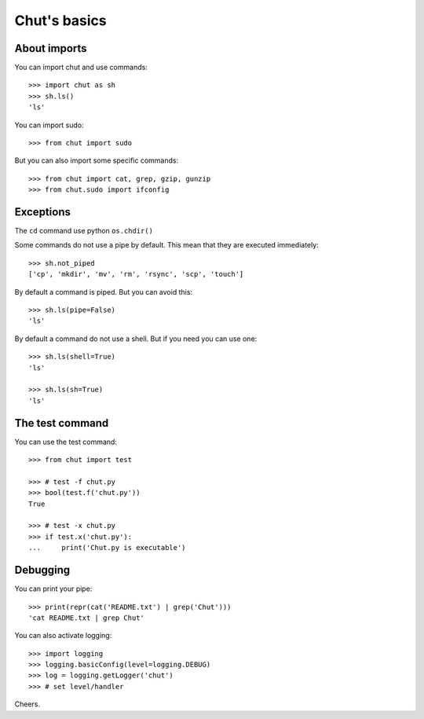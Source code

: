 =============
Chut's basics
=============

About imports
=============

You can import chut and use commands::

    >>> import chut as sh
    >>> sh.ls()
    'ls'

You can import sudo::

    >>> from chut import sudo

But you can also import some specific commands::

    >>> from chut import cat, grep, gzip, gunzip
    >>> from chut.sudo import ifconfig


Exceptions
==========

The ``cd`` command use python ``os.chdir()``

Some commands do not use a pipe by default. This mean that they are executed immediately::

    >>> sh.not_piped
    ['cp', 'mkdir', 'mv', 'rm', 'rsync', 'scp', 'touch']

By default a command is piped. But you can avoid this::

    >>> sh.ls(pipe=False)
    'ls'

By default a command do not use a shell. But if you need you can use one::

    >>> sh.ls(shell=True)
    'ls'

    >>> sh.ls(sh=True)
    'ls'

The test command
================

You can use the test command::

    >>> from chut import test

    >>> # test -f chut.py
    >>> bool(test.f('chut.py'))
    True

    >>> # test -x chut.py
    >>> if test.x('chut.py'):
    ...     print('Chut.py is executable')

Debugging
==========

You can print your pipe::

    >>> print(repr(cat('README.txt') | grep('Chut')))
    'cat README.txt | grep Chut'

You can also activate logging::

    >>> import logging
    >>> logging.basicConfig(level=logging.DEBUG)
    >>> log = logging.getLogger('chut')
    >>> # set level/handler

Cheers.
